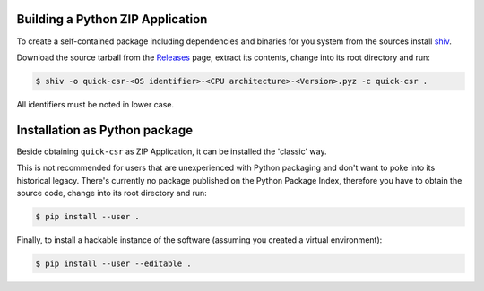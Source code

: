 Building a Python ZIP Application
---------------------------------

To create a self-contained package including dependencies and binaries for you
system from the sources install shiv_.

Download the source tarball from the Releases_ page, extract its contents,
change into its root directory and run:

.. code-block:: console

    $ shiv -o quick-csr-<OS identifier>-<CPU architecture>-<Version>.pyz -c quick-csr .

All identifiers must be noted in lower case.

Installation as Python package
------------------------------

Beside obtaining ``quick-csr`` as ZIP Application, it can be installed the
'classic' way.

This is not recommended for users that are unexperienced with Python packaging
and don't want to poke into its historical legacy.
There's currently no package published on the Python Package Index, therefore
you have to obtain the source code, change into its root directory and run:

.. code-block:: console

    $ pip install --user .

Finally, to install a hackable instance of the software (assuming you created
a virtual environment):

.. code-block:: console

    $ pip install --user --editable .

.. _releases: https://github.com/telota/quick-csr/releases
.. _shiv: https://github.com/linkedin/shiv
